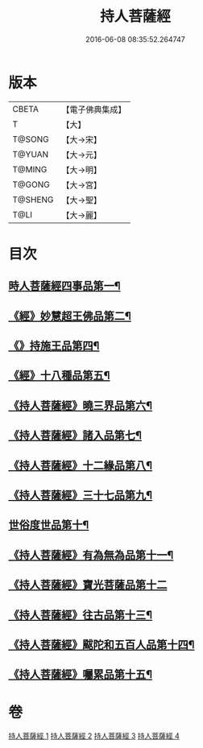 #+TITLE: 持人菩薩經 
#+DATE: 2016-06-08 08:35:52.264747

* 版本
 |     CBETA|【電子佛典集成】|
 |         T|【大】     |
 |    T@SONG|【大→宋】   |
 |    T@YUAN|【大→元】   |
 |    T@MING|【大→明】   |
 |    T@GONG|【大→宮】   |
 |   T@SHENG|【大→聖】   |
 |      T@LI|【大→麗】   |

* 目次
** [[file:KR6i0110_001.txt::001-0625a6][時人菩薩經四事品第一¶]]
** [[file:KR6i0110_001.txt::001-0627a12][《經》妙慧超王佛品第二¶]]
** [[file:KR6i0110_002.txt::002-0629b17][《》持施王品第四¶]]
** [[file:KR6i0110_002.txt::002-0630b11][《經》十八種品第五¶]]
** [[file:KR6i0110_002.txt::002-0631c2][《持人菩薩經》曉三界品第六¶]]
** [[file:KR6i0110_002.txt::002-0632b5][《持人菩薩經》諸入品第七¶]]
** [[file:KR6i0110_002.txt::002-0632c27][《持人菩薩經》十二緣品第八¶]]
** [[file:KR6i0110_003.txt::003-0633c26][《持人菩薩經》三十七品第九¶]]
** [[file:KR6i0110_004.txt::004-0637c11][世俗度世品第十¶]]
** [[file:KR6i0110_004.txt::004-0638b4][《持人菩薩經》有為無為品第十一¶]]
** [[file:KR6i0110_004.txt::004-0638c29][《持人菩薩經》寶光菩薩品第十二]]
** [[file:KR6i0110_004.txt::004-0639c22][《持人菩薩經》往古品第十三¶]]
** [[file:KR6i0110_004.txt::004-0640b9][《持人菩薩經》颰陀和五百人品第十四¶]]
** [[file:KR6i0110_004.txt::004-0641b12][《持人菩薩經》囑累品第十五¶]]

* 卷
[[file:KR6i0110_001.txt][持人菩薩經 1]]
[[file:KR6i0110_002.txt][持人菩薩經 2]]
[[file:KR6i0110_003.txt][持人菩薩經 3]]
[[file:KR6i0110_004.txt][持人菩薩經 4]]

